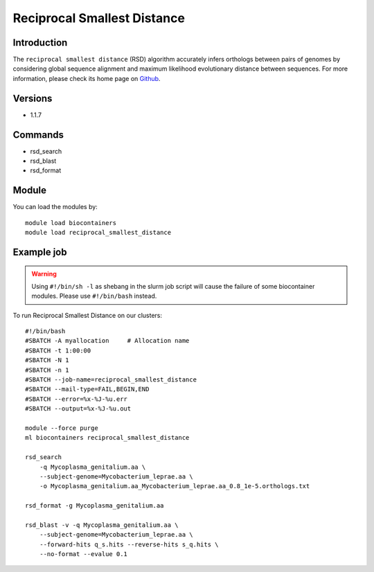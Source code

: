 .. _backbone-label:

Reciprocal Smallest Distance
==============================

Introduction
~~~~~~~~
The ``reciprocal smallest distance`` (RSD) algorithm accurately infers orthologs between pairs of genomes by considering global sequence alignment and maximum likelihood evolutionary distance between sequences. For more information, please check its home page on `Github`_.

Versions
~~~~~~~~
- 1.1.7

Commands
~~~~~~~
- rsd_search
- rsd_blast
- rsd_format

Module
~~~~~~~~
You can load the modules by::
    
    module load biocontainers
    module load reciprocal_smallest_distance

Example job
~~~~~
.. warning::
    Using ``#!/bin/sh -l`` as shebang in the slurm job script will cause the failure of some biocontainer modules. Please use ``#!/bin/bash`` instead.

To run Reciprocal Smallest Distance on our clusters::

    #!/bin/bash
    #SBATCH -A myallocation     # Allocation name 
    #SBATCH -t 1:00:00
    #SBATCH -N 1
    #SBATCH -n 1
    #SBATCH --job-name=reciprocal_smallest_distance
    #SBATCH --mail-type=FAIL,BEGIN,END
    #SBATCH --error=%x-%J-%u.err
    #SBATCH --output=%x-%J-%u.out

    module --force purge
    ml biocontainers reciprocal_smallest_distance

    rsd_search 
        -q Mycoplasma_genitalium.aa \
        --subject-genome=Mycobacterium_leprae.aa \
        -o Mycoplasma_genitalium.aa_Mycobacterium_leprae.aa_0.8_1e-5.orthologs.txt

    rsd_format -g Mycoplasma_genitalium.aa

    rsd_blast -v -q Mycoplasma_genitalium.aa \
        --subject-genome=Mycobacterium_leprae.aa \
        --forward-hits q_s.hits --reverse-hits s_q.hits \
        --no-format --evalue 0.1
.. _Github:  https://github.com/todddeluca/reciprocal_smallest_distance
